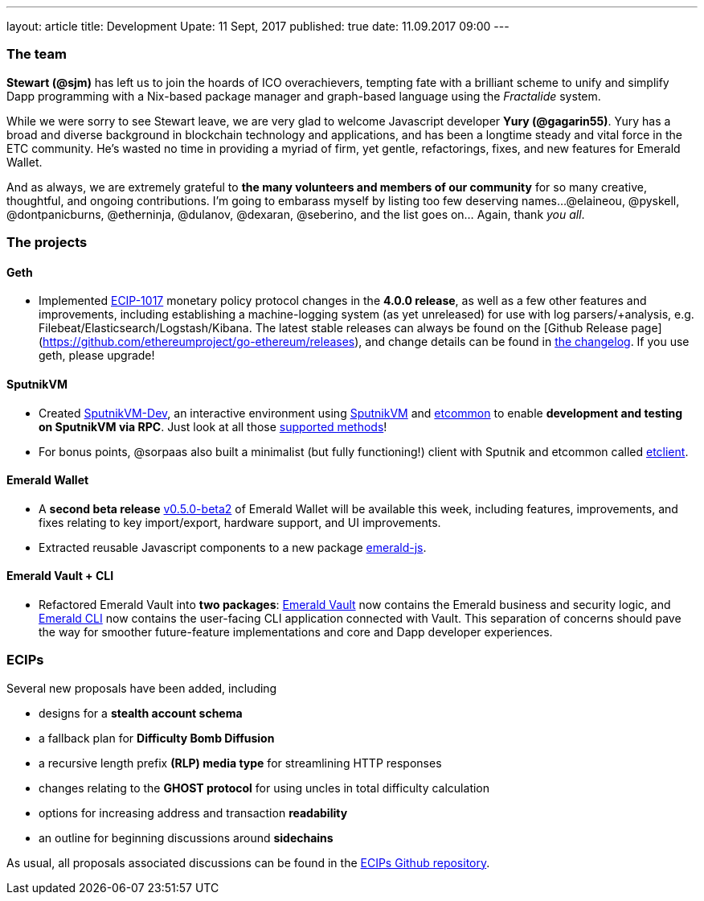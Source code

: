 ---
layout: article
title: Development Upate: 11 Sept, 2017
published: true
date: 11.09.2017 09:00
---

=== The team

*Stewart (@sjm)* has left us to join the hoards of ICO overachievers, tempting fate
with a brilliant scheme to unify and simplify Dapp programming with a Nix-based
package manager and graph-based language using the _Fractalide_ system.

While we were sorry to see Stewart leave, we are very glad to welcome Javascript
developer *Yury (@gagarin55)*. Yury has a broad and diverse background in blockchain
technology and applications, and has been a longtime steady and vital force in the ETC community. He's wasted no time in providing a myriad of firm, yet gentle, refactorings, fixes, and new features for Emerald Wallet.

And as always, we are extremely grateful to *the many volunteers and members of our community* for
so many creative, thoughtful, and ongoing contributions. I'm going to embarass
myself by listing too few deserving names...
@elaineou, @pyskell, @dontpanicburns, @etherninja, @dulanov, @dexaran, @seberino,
and the list goes on... Again, thank _you all_.


=== The projects

==== Geth

- Implemented https://github.com/ethereumproject/ECIPs/blob/master/ECIPs/ECIP-1017.md[ECIP-1017] monetary policy protocol changes in the *4.0.0 release*, as well as a few other features and improvements, including establishing a machine-logging system (as yet unreleased) for use with log parsers/+analysis, e.g. Filebeat/Elasticsearch/Logstash/Kibana. The latest stable releases can always be found on the [Github Release page](https://github.com/ethereumproject/go-ethereum/releases), and change details can be found in https://github.com/ethereumproject/go-ethereum/blob/master/CHANGELOG.md[the changelog]. If you use geth, please upgrade!

==== SputnikVM

- Created https://github.com/ethereumproject/sputnikvm-dev/releases[SputnikVM-Dev], an interactive environment using https://github.com/ethereumproject/sputnikvm[SputnikVM] and https://github.com/ethereumproject/etcommon-rs[etcommon] to enable *development and testing on SputnikVM via RPC*. Just look at all those https://github.com/ethereumproject/sputnikvm-dev[supported methods]!
- For bonus points, @sorpaas also built a minimalist (but fully functioning!) client with Sputnik and etcommon called https://github.com/sorpaas/etclient[etclient].


==== Emerald Wallet

- A *second beta release* https://github.com/ethereumproject/emerald-wallet/releases[v0.5.0-beta2] of Emerald Wallet will be available this week, including features, improvements, and fixes relating to key import/export, hardware support, and UI improvements.
- Extracted reusable Javascript components to a new package https://github.com/ethereumproject/emerald-js[emerald-js].


==== Emerald Vault + CLI

- Refactored Emerald Vault into *two packages*: https://github.com/ethereumproject/emerald-rs[Emerald Vault] now contains the Emerald business and security logic, and https://github.com/ethereumproject/emerald-cli[Emerald CLI] now contains the user-facing CLI application connected with Vault. This separation of concerns should pave the way for smoother future-feature implementations and core and Dapp developer experiences.


=== ECIPs

Several new proposals have been added, including

- designs for a *stealth account schema*
- a fallback plan for *Difficulty Bomb Diffusion*
- a recursive length prefix *(RLP) media type* for streamlining HTTP responses
- changes relating to the *GHOST protocol* for using uncles in total difficulty calculation
- options for increasing address and transaction *readability*
- an outline for beginning discussions around *sidechains*

As usual, all proposals associated discussions can be found in the https://github.com/ethereumproject/ECIPs/pulls[ECIPs Github repository].
